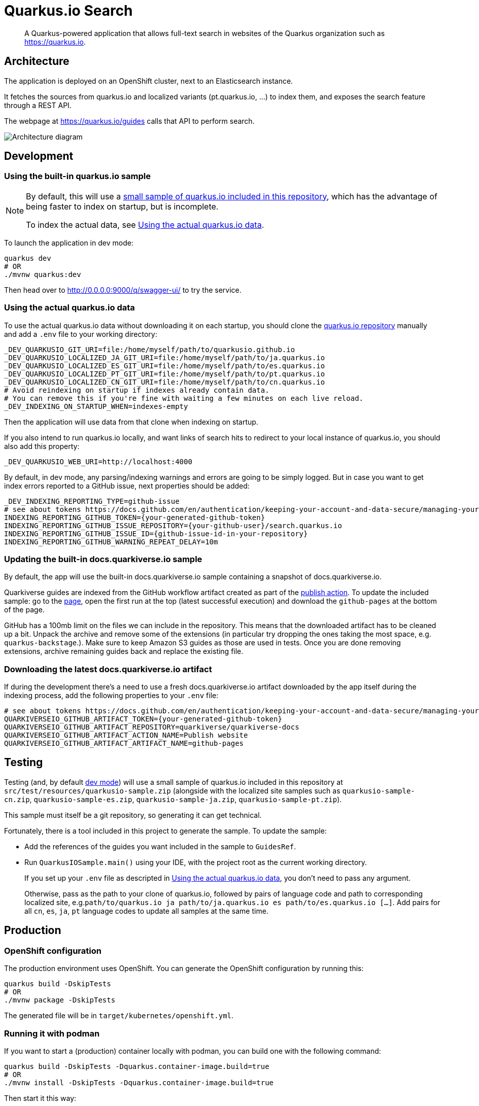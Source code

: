= Quarkus.io Search

> A Quarkus-powered application that allows full-text search in websites of the Quarkus organization such as https://quarkus.io.

[[architecture]]
== Architecture

The application is deployed on an OpenShift cluster, next to an Elasticsearch instance.

It fetches the sources from quarkus.io and localized variants (pt.quarkus.io, ...) to index them,
and exposes the search feature through a REST API.

The webpage at https://quarkus.io/guides calls that API to perform search.

// Source if you need to make changes:
// https://miro.com/app/board/uXjVNtX8LlY=/?share_link_id=204315078797

image::architecture.png[Architecture diagram]

[[development]]
== Development

[[development-sample]]
=== Using the built-in quarkus.io sample

[NOTE]
====
By default, this will use a <<testing,small sample of quarkus.io included in this repository>>,
which has the advantage of being faster to index on startup,
but is incomplete.

To index the actual data, see <<development-full>>.
====

To launch the application in dev mode:

[source,shell]
----
quarkus dev
# OR
./mvnw quarkus:dev
----

Then head over to http://0.0.0.0:9000/q/swagger-ui/ to try the service.

[[development-full]]
=== Using the actual quarkus.io data

To use the actual quarkus.io data without downloading it on each startup,
you should clone the https://github.com/quarkusio/quarkusio.github.io[quarkus.io repository]
manually and add a `.env` file to your working directory:

[source,properties]
----
_DEV_QUARKUSIO_GIT_URI=file:/home/myself/path/to/quarkusio.github.io
_DEV_QUARKUSIO_LOCALIZED_JA_GIT_URI=file:/home/myself/path/to/ja.quarkus.io
_DEV_QUARKUSIO_LOCALIZED_ES_GIT_URI=file:/home/myself/path/to/es.quarkus.io
_DEV_QUARKUSIO_LOCALIZED_PT_GIT_URI=file:/home/myself/path/to/pt.quarkus.io
_DEV_QUARKUSIO_LOCALIZED_CN_GIT_URI=file:/home/myself/path/to/cn.quarkus.io
# Avoid reindexing on startup if indexes already contain data.
# You can remove this if you're fine with waiting a few minutes on each live reload.
_DEV_INDEXING_ON_STARTUP_WHEN=indexes-empty
----

Then the application will use data from that clone when indexing on startup.

If you also intend to run quarkus.io locally,
and want links of search hits to redirect to your local instance of quarkus.io,
you should also add this property:

[source,properties]
----
_DEV_QUARKUSIO_WEB_URI=http://localhost:4000
----

By default, in dev mode, any parsing/indexing warnings and errors are going to be simply logged.
But in case you want to get index errors reported to a GitHub issue, next properties should be added:
[source,properties]
----
_DEV_INDEXING_REPORTING_TYPE=github-issue
# see about tokens https://docs.github.com/en/authentication/keeping-your-account-and-data-secure/managing-your-personal-access-tokens
INDEXING_REPORTING_GITHUB_TOKEN={your-generated-github-token}
INDEXING_REPORTING_GITHUB_ISSUE_REPOSITORY={your-github-user}/search.quarkus.io
INDEXING_REPORTING_GITHUB_ISSUE_ID={github-issue-id-in-your-repository}
INDEXING_REPORTING_GITHUB_WARNING_REPEAT_DELAY=10m
----

=== Updating the built-in docs.quarkiverse.io sample

By default, the app will use the built-in docs.quarkiverse.io sample containing a snapshot of docs.quarkiverse.io.

Quarkiverse guides are indexed from the GitHub workflow artifact created as part of
the https://github.com/quarkiverse/quarkiverse-docs/actions/workflows/publish.yml[publish action].
To update the included sample: go to the https://github.com/quarkiverse/quarkiverse-docs/actions/workflows/publish.yml?query=is%3Asuccess[page],
open the first run at the top (latest successful execution) and download the `github-pages` at the bottom of the page.

GitHub has a 100mb limit on the files we can include in the repository. This means that the downloaded artifact has to be cleaned up
a bit. Unpack the archive and remove some of the extensions (in particular try dropping the ones taking the most space, e.g. `quarkus-backstage`.).
Make sure to keep Amazon S3 guides as those are used in tests.
Once you are done removing extensions, archive remaining guides back and replace the existing file.

=== Downloading the latest docs.quarkiverse.io artifact

If during the development there's a need to use a fresh docs.quarkiverse.io artifact downloaded by the app itself during the indexing process,
add the following properties to your `.env` file:

[source,properties]
----
# see about tokens https://docs.github.com/en/authentication/keeping-your-account-and-data-secure/managing-your-personal-access-tokens
QUARKIVERSEIO_GITHUB_ARTIFACT_TOKEN={your-generated-github-token}
QUARKIVERSEIO_GITHUB_ARTIFACT_REPOSITORY=quarkiverse/quarkiverse-docs
QUARKIVERSEIO_GITHUB_ARTIFACT_ACTION_NAME=Publish website
QUARKIVERSEIO_GITHUB_ARTIFACT_ARTIFACT_NAME=github-pages
----

[[testing]]
== Testing

Testing (and, by default <<development,dev mode>>) will use a small sample of quarkus.io included in this repository
at `src/test/resources/quarkusio-sample.zip` (alongside with the localized site samples such as `quarkusio-sample-cn.zip`,
`quarkusio-sample-es.zip`, `quarkusio-sample-ja.zip`, `quarkusio-sample-pt.zip`).

This sample must itself be a git repository, so generating it can get technical.

Fortunately, there is a tool included in this project to generate the sample.
To update the sample:

* Add the references of the guides you want included in the sample to `GuidesRef`.
* Run `QuarkusIOSample.main()` using your IDE,
with the project root as the current working directory.
+
If you set up your `.env` file as descripted in <<development-full>>,
you don't need to pass any argument.
+
Otherwise, pass as the path to your clone of quarkus.io,
followed by pairs of language code and path to corresponding localized site,
e.g.`path/to/quarkus.io ja path/to/ja.quarkus.io es path/to/es.quarkus.io [...]`.
Add pairs for all `cn`, `es`, `ja`, `pt` language codes to update all samples at the same time.

[[production]]
== Production

=== OpenShift configuration

The production environment uses OpenShift.
You can generate the OpenShift configuration by running this:

[source,shell]
----
quarkus build -DskipTests
# OR
./mvnw package -DskipTests
----

The generated file will be in `target/kubernetes/openshift.yml`.

=== Running it with podman

If you want to start a (production) container locally with podman, you can build one with the following command:

[source,shell]
----
quarkus build -DskipTests -Dquarkus.container-image.build=true
# OR
./mvnw install -DskipTests -Dquarkus.container-image.build=true
----

Then start it this way:

[source,shell]
----
podman pod create -p 8080:8080 -p 9000:9000 -p 9200:9200 --name search.quarkus.io
# Start multiple Elasticsearch containers
podman container run -d --name search-backend-0 --pod search.quarkus.io \
    --cpus=2 --memory=2g \
    -e "node.name=search-backend-0" \
    -e "discovery.seed_hosts=localhost" \
    -e "cluster.initial_cluster_manager_nodes=search-backend-0,search-backend-1,search-backend-2" \
    -e "ES_JAVA_OPTS=-Xms1g -Xmx1g" \
    -e "xpack.security.enabled=false" \
    -e "cluster.routing.allocation.disk.threshold_enabled=false" \
    elasticsearch-custom:latest
podman container run -d --name search-backend-1 --pod search.quarkus.io \
    --cpus=2 --memory=2g \
    -e "node.name=search-backend-1" \
    -e "discovery.seed_hosts=localhost" \
    -e "cluster.initial_cluster_manager_nodes=search-backend-0,search-backend-1,search-backend-2" \
    -e "ES_JAVA_OPTS=-Xms1g -Xmx1g" \
    -e "xpack.security.enabled=false" \
    -e "cluster.routing.allocation.disk.threshold_enabled=false" \
    elasticsearch-custom:latest
podman container run -d --name search-backend-2 --pod search.quarkus.io \
    --cpus=2 --memory=2g \
    -e "node.name=search-backend-2" \
    -e "discovery.seed_hosts=localhost" \
    -e "cluster.initial_cluster_manager_nodes=search-backend-0,search-backend-1,search-backend-2" \
    -e "ES_JAVA_OPTS=-Xms1g -Xmx1g" \
    -e "xpack.security.enabled=false" \
    -e "cluster.routing.allocation.disk.threshold_enabled=false" \
    elasticsearch-custom:latest
# Then the app; this will fetch the actual data on startup (might take a while):
podman container run -it --rm --name search.quarkus.io --pod search.quarkus.io search-quarkus-io:999-SNAPSHOT
# OR, if you already have locals clones of *.quarkus.io:
# (you might need to run quarkus dev with those repos first to get them all in sync)
REPOS_DIR=$HOME/path/to/dir/containing/repos
podman container run -it --rm --name search.quarkus.io --pod search.quarkus.io \
    --cpus=1 --memory=1g \
    -v $REPOS_DIR/quarkusio.github.io:/mnt/quarkus.io:ro,z \
    -v $REPOS_DIR/cn.quarkus.io:/mnt/cn.quarkus.io:ro,z \
    -v $REPOS_DIR/es.quarkus.io:/mnt/es.quarkus.io:ro,z \
    -v $REPOS_DIR/ja.quarkus.io:/mnt/ja.quarkus.io:ro,z \
    -v $REPOS_DIR/pt.quarkus.io:/mnt/pt.quarkus.io:ro,z \
    -e INDEXING_REPORTING_TYPE=log \
    -e GITHUB_OAUTH=ignored \
    -e GITHUB_STATUS_ISSUE_ID=1 \
    -e QUARKUSIO_GIT_URI=file:/mnt/quarkus.io \
    -e QUARKUSIO_LOCALIZED_CN_GIT_URI=file:/mnt/cn.quarkus.io \
    -e QUARKUSIO_LOCALIZED_ES_GIT_URI=file:/mnt/es.quarkus.io \
    -e QUARKUSIO_LOCALIZED_JA_GIT_URI=file:/mnt/ja.quarkus.io \
    -e QUARKUSIO_LOCALIZED_PT_GIT_URI=file:/mnt/pt.quarkus.io \
    search-quarkus-io:999-SNAPSHOT
----

[[deployment]]
== Deployment

=== Current process

Maintainers can review the application and update configuration/secrets on the OpenShift console.

There are two namespaces containing two separate deployments at the moment:

* Production (`production` branch):
** Console: https://console-openshift-console.apps.ospo-osci.z3b1.p1.openshiftapps.com/k8s/cluster/projects/prod-search-quarkus-io
** Search Web UI: none; that's on purpose, people should use https://quarkus.io/guides
** Endpoint: https://search.quarkus.io/api/guides/search
** Endpoint spec (OpenAPI): https://search.quarkus.io/api/openapi
** Indexing status reports: https://github.com/quarkusio/search.quarkus.io/issues/130
* Staging (`main` branch):
** Console: https://console-openshift-console.apps.ospo-osci.z3b1.p1.openshiftapps.com/k8s/cluster/projects/dev-search-quarkus-io
** Search Web UI (for testing/debugging purposes): https://search-quarkus-io-dev-search-quarkus-io.apps.ospo-osci.z3b1.p1.openshiftapps.com/
** Endpoint: https://search-quarkus-io-dev-search-quarkus-io.apps.ospo-osci.z3b1.p1.openshiftapps.com/api/guides/search
** Endpoint spec (OpenAPI): https://search-quarkus-io-dev-search-quarkus-io.apps.ospo-osci.z3b1.p1.openshiftapps.com/api/openapi
** SwaggerUI: https://search-quarkus-io-dev-search-quarkus-io.apps.ospo-osci.z3b1.p1.openshiftapps.com/q/swagger-ui/
** Indexing status reports: https://github.com/quarkusio/search.quarkus.io/issues/131

Deployment will happen automatically when pushing to the relevant branch.

Be careful about which configuration you change in the UI,
as deployment may overwrite part of the topology.

=== Setting it up

Most of the process is automated, but if you need to deploy to a new cluster,
you will need to set up a few things manually:

1. Service account for GitHub Actions deployment.
   The account credentials (username/token) need to be registered as GitHub Actions secrets,
   as well as the cluster URI.
   See `.github/workflows/deploy.yml`.
2. Namespace
   The OpenShift namespace needs to be registered as a GitHub Actions environment variable.
   See `.github/workflows/deploy.yml`.
3. Config maps and secrets.
   `search-quarkus-io-config`::
   Environment variables for the application.
     +
     Put in there whatever configuration you need for your specific cluster.
     +
     In particular:
     * `GITHUB_STATUS_ISSUE_ID`: The number of an issue on quarkusio/search.quarkus.io
       where indexing status should be reported.
       See `indexing.reporting.github` configuration properties for more details.
   `search-quarkus-io-secret`::
   Secret environment variables for the application.
     +
     Put in there whatever secret configuration you need for your specific cluster.
     +
     In particular:
     * `GITHUB_OAUTH`: a GitHub token that allows commenting/reopening/closing a GitHub issue
     on quarkusio/search.quarkus.io.
     See `indexing.reporting.github` configuration properties for more details.
   `search-backend-config`::
   Environment variables for the Elasticsearch instances.
     +
     Put in there whatever configuration you need for your specific cluster.
   `search-backend-secret`::
   Secret environment variables for the Elasticsearch instances.
     +
     Put in there whatever secret configuration you need for your specific cluster.

[[license]]
== License

This project is licensed under the Apache License Version 2.0.

The web assets in `src/main/resources/web` are licensed under the Creative Commons Attribution 3.0 International License.
